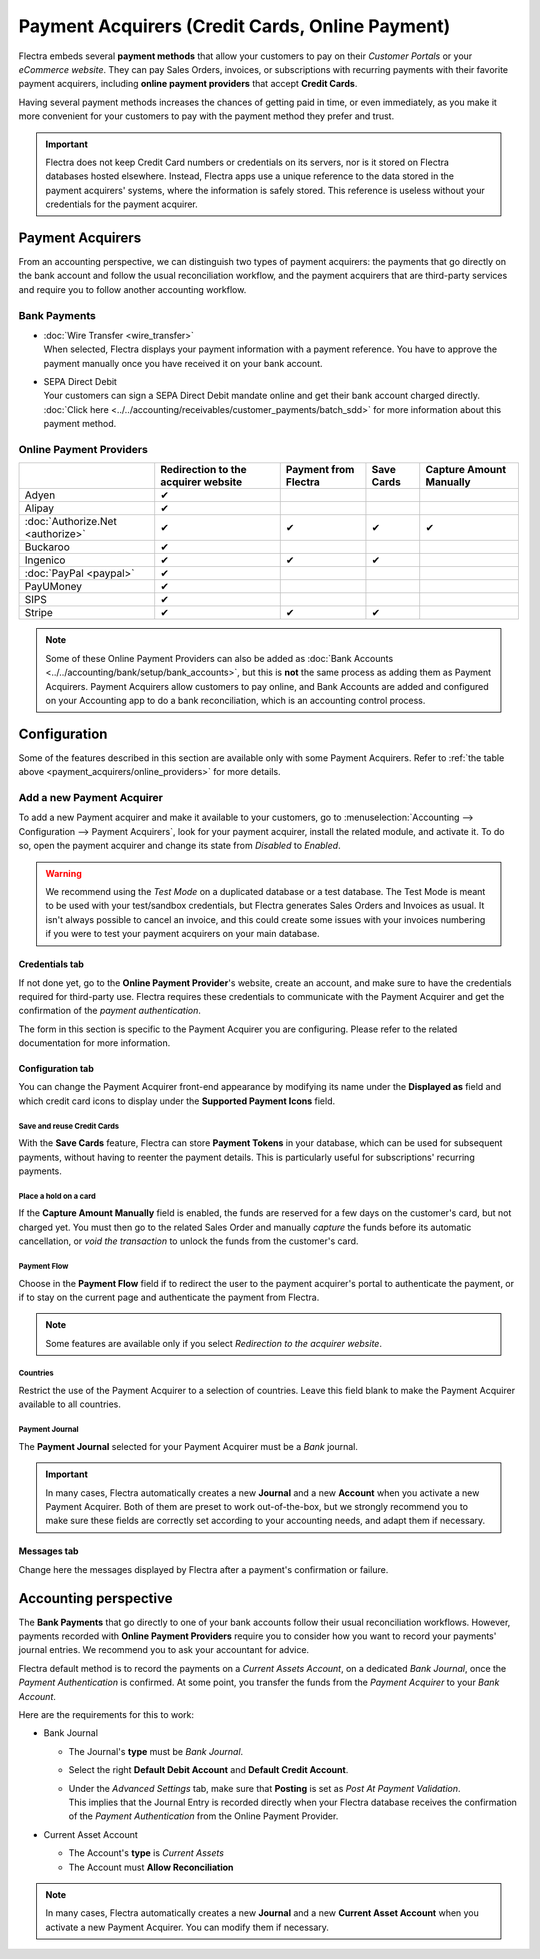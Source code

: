 ================================================
Payment Acquirers (Credit Cards, Online Payment)
================================================

Flectra embeds several **payment methods** that allow your customers to pay on their *Customer Portals*
or your *eCommerce website*. They can pay Sales Orders, invoices, or subscriptions with recurring
payments with their favorite payment acquirers, including **online payment providers** that accept
**Credit Cards**.

Having several payment methods increases the chances of getting paid in time, or even immediately,
as you make it more convenient for your customers to pay with the payment method they prefer and
trust.

.. image:: media/payment-acquirers-online-payment.png
   :align: center
   :alt: Pay online in the customer portal and select which payment acquirer to use.

.. important::
   Flectra does not keep Credit Card numbers or credentials on its servers, nor is it stored on Flectra
   databases hosted elsewhere. Instead, Flectra apps use a unique reference to the data stored in the
   payment acquirers' systems, where the information is safely stored. This reference is useless
   without your credentials for the payment acquirer.

.. _payment_acquirers/acquirers:

Payment Acquirers
=================

From an accounting perspective, we can distinguish two types of payment acquirers: the payments that
go directly on the bank account and follow the usual reconciliation workflow, and the payment
acquirers that are third-party services and require you to follow another accounting workflow.

.. _payment_acquirers/bank_payments:

Bank Payments
-------------

- | :doc:`Wire Transfer <wire_transfer>`
  | When selected, Flectra displays your payment information with a payment reference. You have to
    approve the payment manually once you have received it on your bank account.
- | SEPA Direct Debit
  | Your customers can sign a SEPA Direct Debit mandate online and get their bank account charged
    directly. :doc:`Click here <../../accounting/receivables/customer_payments/batch_sdd>` for more
    information about this payment method.

.. _payment_acquirers/online_providers:

Online Payment Providers
------------------------

+-------------------------------------+----------------------+--------------+------------+-----------------+
|                                     | Redirection to       | Payment      | Save Cards | Capture Amount  |
|                                     | the acquirer website | from Flectra |            | Manually        |
+=====================================+======================+==============+============+=================+
| Adyen                               | ✔                    |              |            |                 |
+-------------------------------------+----------------------+--------------+------------+-----------------+
| Alipay                              | ✔                    |              |            |                 |
+-------------------------------------+----------------------+--------------+------------+-----------------+
| :doc:`Authorize.Net <authorize>`    | ✔                    | ✔            | ✔          | ✔               |
+-------------------------------------+----------------------+--------------+------------+-----------------+
| Buckaroo                            | ✔                    |              |            |                 |
+-------------------------------------+----------------------+--------------+------------+-----------------+
| Ingenico                            | ✔                    | ✔            | ✔          |                 |
+-------------------------------------+----------------------+--------------+------------+-----------------+
| :doc:`PayPal <paypal>`              | ✔                    |              |            |                 |
+-------------------------------------+----------------------+--------------+------------+-----------------+
| PayUMoney                           | ✔                    |              |            |                 |
+-------------------------------------+----------------------+--------------+------------+-----------------+
| SIPS                                | ✔                    |              |            |                 |
+-------------------------------------+----------------------+--------------+------------+-----------------+
| Stripe                              | ✔                    | ✔            | ✔          |                 |
+-------------------------------------+----------------------+--------------+------------+-----------------+

.. note::
   Some of these Online Payment Providers can also be added as :doc:`Bank Accounts
   <../../accounting/bank/setup/bank_accounts>`, but this is **not** the same process as adding them
   as Payment Acquirers. Payment Acquirers allow customers to pay online, and Bank Accounts are
   added and configured on your Accounting app to do a bank reconciliation, which is an accounting
   control process.

.. _payment_acquirers/configuration:

Configuration
=============

Some of the features described in this section are available only with some Payment Acquirers. Refer
to :ref:`the table above <payment_acquirers/online_providers>` for more details.

.. _payment_acquirers/add_new:

Add a new Payment Acquirer
--------------------------

To add a new Payment acquirer and make it available to your customers, go to
:menuselection:`Accounting --> Configuration --> Payment Acquirers`, look for your payment acquirer,
install the related module, and activate it. To do so, open the payment acquirer and change its
state from *Disabled* to *Enabled*.

.. image:: media/payment-acquirers-activation.png
   :align: center
   :alt: Click on install, then on activate to make the payment acquirer available on Flectra.

.. warning::
   We recommend using the *Test Mode* on a duplicated database or a test database. The Test Mode is
   meant to be used with your test/sandbox credentials, but Flectra generates Sales Orders and Invoices
   as usual. It isn't always possible to cancel an invoice, and this could create some issues with
   your invoices numbering if you were to test your payment acquirers on your main database.

.. _payment_acquirers/credentials_tab:

Credentials tab
~~~~~~~~~~~~~~~

If not done yet, go to the **Online Payment Provider**'s website, create an account, and make sure
to have the credentials required for third-party use. Flectra requires these credentials to communicate
with the Payment Acquirer and get the confirmation of the *payment authentication*.

The form in this section is specific to the Payment Acquirer you are configuring. Please refer to
the related documentation for more information.

.. _payment_acquirers/configuration_tab:

Configuration tab
~~~~~~~~~~~~~~~~~

You can change the Payment Acquirer front-end appearance by modifying its name under the **Displayed
as** field and which credit card icons to display under the **Supported Payment Icons** field.

.. _payment_acquirers/save_cards:

Save and reuse Credit Cards
***************************

With the **Save Cards** feature, Flectra can store **Payment Tokens** in your database, which can be
used for subsequent payments, without having to reenter the payment details. This is particularly
useful for subscriptions' recurring payments.

.. _payment_acquirers/capture_amount:

Place a hold on a card
**********************

If the **Capture Amount Manually** field is enabled, the funds are reserved for a few days on the
customer's card, but not charged yet. You must then go to the related Sales Order and manually
*capture* the funds before its automatic cancellation, or *void the transaction* to unlock the funds
from the customer's card.

.. _payment_acquirers/payment_flow:

Payment Flow
************

Choose in the **Payment Flow** field if to redirect the user to the payment acquirer's portal to
authenticate the payment, or if to stay on the current page and authenticate the payment from Flectra.

.. note::
   Some features are available only if you select *Redirection to the acquirer website*.

.. _payment_acquirers/countries:

Countries
*********

Restrict the use of the Payment Acquirer to a selection of countries. Leave this field blank to make
the Payment Acquirer available to all countries.

.. _payment_acquirers/journal:

Payment Journal
***************

The **Payment Journal** selected for your Payment Acquirer must be a *Bank* journal.

.. important::
   In many cases, Flectra automatically creates a new **Journal** and a new **Account** when you
   activate a new Payment Acquirer. Both of them are preset to work out-of-the-box, but we strongly
   recommend you to make sure these fields are correctly set according to your accounting needs, and
   adapt them if necessary.

.. _payment_acquirers/messages:

Messages tab
~~~~~~~~~~~~

Change here the messages displayed by Flectra after a payment's confirmation or failure.

.. _payment_acquirers/accounting:

Accounting perspective
======================

The **Bank Payments** that go directly to one of your bank accounts follow their usual
reconciliation workflows. However, payments recorded with **Online Payment Providers** require you
to consider how you want to record your payments' journal entries. We recommend you to ask your
accountant for advice.

Flectra default method is to record the payments on a *Current Assets Account*, on a dedicated *Bank
Journal*, once the *Payment Authentication* is confirmed. At some point, you transfer the funds from
the *Payment Acquirer* to your *Bank Account*.

Here are the requirements for this to work:

- Bank Journal

  - The Journal's **type** must be *Bank Journal*.
  - Select the right **Default Debit Account** and **Default Credit Account**.
  - | Under the *Advanced Settings* tab, make sure that **Posting** is set as *Post At Payment
      Validation*.
    | This implies that the Journal Entry is recorded directly when your Flectra database receives the
      confirmation of the *Payment Authentication* from the Online Payment Provider.

- Current Asset Account

  - The Account's **type** is *Current Assets*
  - The Account must **Allow Reconciliation**

.. note::
   In many cases, Flectra automatically creates a new **Journal** and a new **Current Asset Account**
   when you activate a new Payment Acquirer. You can modify them if necessary.

.. seealso::

   - :doc:`../../accounting/receivables/customer_payments/recording`
   - :doc:`wire_transfer`
   - :doc:`authorize`
   - :doc:`paypal`